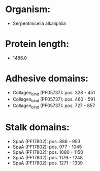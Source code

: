 * Organism:
- Serpentinicella alkaliphila
* Protein length:
- 1486.0
* Adhesive domains:
- Collagen_bind (PF05737): pos. 328 - 451
- Collagen_bind (PF05737): pos. 460 - 591
- Collagen_bind (PF05737): pos. 727 - 857
* Stalk domains:
- SpaA (PF17802): pos. 886 - 953
- SpaA (PF17802): pos. 977 - 1045
- SpaA (PF17802): pos. 1080 - 1150
- SpaA (PF17802): pos. 1179 - 1248
- SpaA (PF17802): pos. 1271 - 1339

